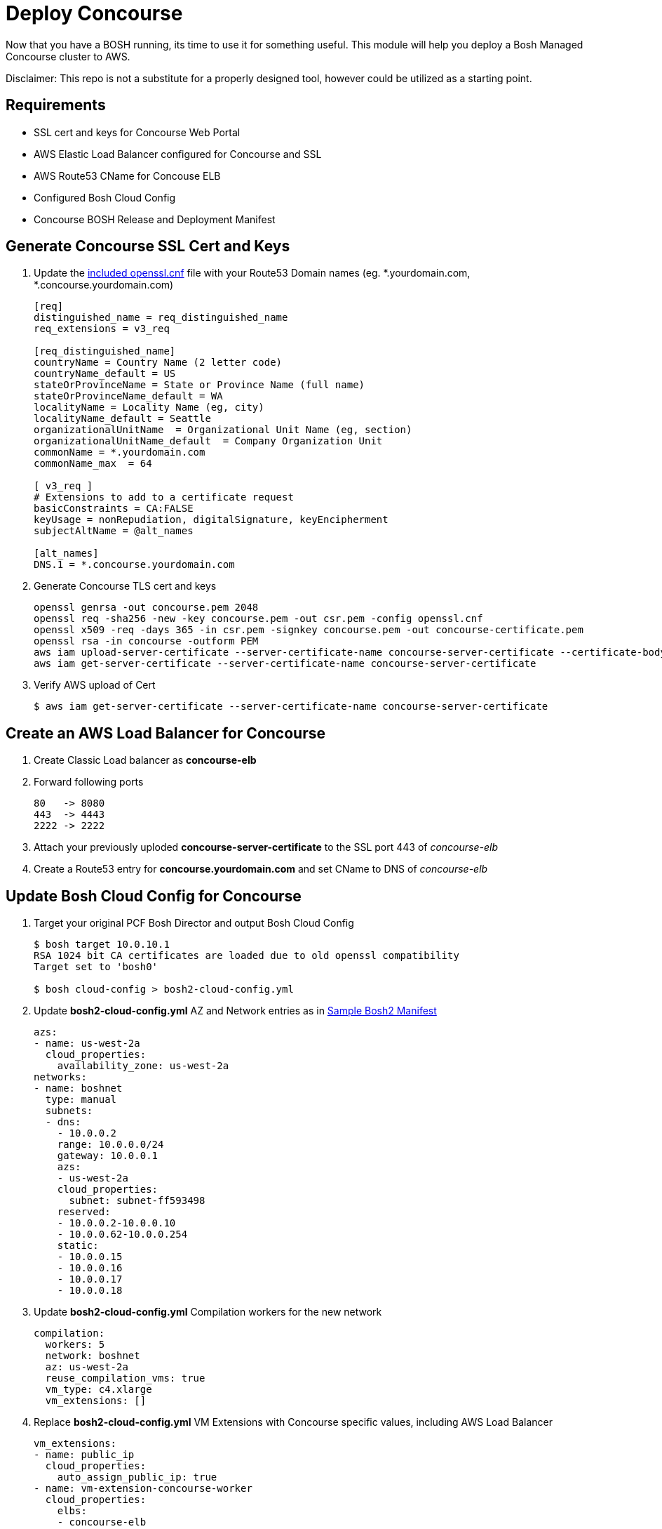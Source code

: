 = Deploy Concourse
Now that you have a BOSH running, its time to use it for something useful. This module will help you deploy a Bosh Managed Concourse cluster to AWS.

Disclaimer: This repo is not a substitute for a properly designed tool, however could be utilized as a starting point.

== Requirements
* SSL cert and keys for Concourse Web Portal
* AWS Elastic Load Balancer configured for Concourse and SSL
* AWS Route53 CName for Concouse ELB
* Configured Bosh Cloud Config
* Concourse BOSH Release and Deployment Manifest

== Generate Concourse SSL Cert and Keys
. Update the link:./openssl.cnf[included openssl.cnf] file with your Route53 Domain names (eg. *.yourdomain.com, *.concourse.yourdomain.com)
+
----
[req]
distinguished_name = req_distinguished_name
req_extensions = v3_req

[req_distinguished_name]
countryName = Country Name (2 letter code)
countryName_default = US
stateOrProvinceName = State or Province Name (full name)
stateOrProvinceName_default = WA
localityName = Locality Name (eg, city)
localityName_default = Seattle
organizationalUnitName  = Organizational Unit Name (eg, section)
organizationalUnitName_default  = Company Organization Unit
commonName = *.yourdomain.com
commonName_max  = 64

[ v3_req ]
# Extensions to add to a certificate request
basicConstraints = CA:FALSE
keyUsage = nonRepudiation, digitalSignature, keyEncipherment
subjectAltName = @alt_names

[alt_names]
DNS.1 = *.concourse.yourdomain.com
----

. Generate Concourse TLS cert and keys
+
----
openssl genrsa -out concourse.pem 2048
openssl req -sha256 -new -key concourse.pem -out csr.pem -config openssl.cnf
openssl x509 -req -days 365 -in csr.pem -signkey concourse.pem -out concourse-certificate.pem
openssl rsa -in concourse -outform PEM
aws iam upload-server-certificate --server-certificate-name concourse-server-certificate --certificate-body file://concourse-certificate.pem --private-key file://concourse.pem
aws iam get-server-certificate --server-certificate-name concourse-server-certificate
----

. Verify AWS upload of Cert 
+
----
$ aws iam get-server-certificate --server-certificate-name concourse-server-certificate
----

== Create an AWS Load Balancer for Concourse
. Create Classic Load balancer as *concourse-elb*
. Forward following ports
+
----
80   -> 8080
443  -> 4443
2222 -> 2222
----

. Attach your previously uploded *concourse-server-certificate* to the SSL port 443 of _concourse-elb_
. Create a Route53 entry for *concourse.yourdomain.com* and set CName to DNS of _concourse-elb_

== Update Bosh Cloud Config for Concourse
. Target your original PCF Bosh Director and output Bosh Cloud Config 
+
----
$ bosh target 10.0.10.1
RSA 1024 bit CA certificates are loaded due to old openssl compatibility
Target set to 'bosh0'

$ bosh cloud-config > bosh2-cloud-config.yml
----

. Update *bosh2-cloud-config.yml* AZ and Network entries as in link:./bosh2-cloud-config.yml[Sample Bosh2 Manifest]
+
----
azs:
- name: us-west-2a
  cloud_properties:
    availability_zone: us-west-2a
networks:
- name: boshnet
  type: manual
  subnets:
  - dns:
    - 10.0.0.2
    range: 10.0.0.0/24
    gateway: 10.0.0.1
    azs:
    - us-west-2a
    cloud_properties:
      subnet: subnet-ff593498
    reserved:
    - 10.0.0.2-10.0.0.10
    - 10.0.0.62-10.0.0.254
    static:
    - 10.0.0.15
    - 10.0.0.16
    - 10.0.0.17
    - 10.0.0.18
----

. Update *bosh2-cloud-config.yml* Compilation workers for the new network
+
----
compilation:
  workers: 5
  network: boshnet
  az: us-west-2a
  reuse_compilation_vms: true
  vm_type: c4.xlarge
  vm_extensions: []
----

. Replace *bosh2-cloud-config.yml* VM Extensions with Concourse specific values, including AWS Load Balancer
+
----
vm_extensions:
- name: public_ip
  cloud_properties:
    auto_assign_public_ip: true
- name: vm-extension-concourse-worker
  cloud_properties:
    elbs:
    - concourse-elb
    ephemeral_disk:
      size: 32768
----

. Update your Bosh2 Cloud Config using *bosh2-cloud-config.yml*
+
----
$ bosh target 10.0.0.6
RSA 1024 bit CA certificates are loaded due to old openssl compatibility
Target set to 'bosh2'

$ bosh update cloud-config bosh2-cloud-config.yml
----

== Create a Concourse BOSH Deployment 
. Upload Ubuntu Stemcell
+
----
$ bosh upload stemcell https://s3.amazonaws.com/bosh-aws-light-stemcells/light-bosh-stemcell-3421.11-aws-xen-hvm-ubuntu-trusty-go_agent.tgz --sha1 SHA1

$ bosh stemcells
Acting as user 'admin' on 'bosh2'

+-----------------------------------------+---------------+----------+--------------------+
| Name                                    | OS            | Version  | CID                |
+-----------------------------------------+---------------+----------+--------------------+
| bosh-aws-xen-hvm-ubuntu-trusty-go_agent | ubuntu-trusty | 3421.11* | ami-92abbdeb light |
+-----------------------------------------+---------------+----------+--------------------+

(*) Currently in-use

Stemcells total: 1
----

. Upload Garden Run-C and Concourse Bosh releases
+
----
$ bosh upload release https://github.com/concourse/concourse/releases/download/v3.3.0/concourse-3.3.0.tgz
$ bosh upload release https://bosh.io/d/github.com/cloudfoundry-incubator/garden-runc-release

$ bosh releases
Acting as user 'admin' on 'bosh2'

+-------------+----------+-------------+
| Name        | Versions | Commit Hash |
+-------------+----------+-------------+
| concourse   | 3.3.0*   | 53ad989     |
| garden-runc | 1.0.0*   | 33181c87    |
+-------------+----------+-------------+
(*) Currently deployed

Releases total: 2
----

. Create Concourse Bosh Manifest by updating values in link:./concourse.yml[Sample Concourse manifest]

. Deploy Concourse
+
----
$ bosh deployment concourse.yml
$ bosh deploy

Deploying
Are you sure you want to deploy? (type 'yes' to continue): yes

Director task 31
  Started preparing deployment > Preparing deployment. Done (00:00:00)

  Started preparing package compilation > Finding packages to compile. Done (00:00:00)

  Started creating missing vms
  Started creating missing vms > web/54c3d07f-3c8e-4415-85c3-0fc2e603debc (0)
  Started creating missing vms > db/557cbc56-0007-4739-9df8-a23e6190af7c (0)
  Started creating missing vms > worker/608e5e3f-3a5a-4427-a313-aff44bea6447 (0). Done (00:01:14)
     Done creating missing vms > db/557cbc56-0007-4739-9df8-a23e6190af7c (0) (00:01:14)
     Done creating missing vms > web/54c3d07f-3c8e-4415-85c3-0fc2e603debc (0) (00:01:22)
     Done creating missing vms (00:01:22)

  Started updating instance worker > worker/608e5e3f-3a5a-4427-a313-aff44bea6447 (0) (canary)
  Started updating instance db > db/557cbc56-0007-4739-9df8-a23e6190af7c (0) (canary)
  Started updating instance web > web/54c3d07f-3c8e-4415-85c3-0fc2e603debc (0) (canary). Done (00:00:19)
     Done updating instance worker > worker/608e5e3f-3a5a-4427-a313-aff44bea6447 (0) (canary) (00:00:35)
     Done updating instance db > db/557cbc56-0007-4739-9df8-a23e6190af7c (0) (canary) (00:00:46)

Task 31 done

Started        2017-07-10 17:53:22 UTC
Finished    2017-07-10 17:55:30 UTC
Duration    00:02:08

Deployed 'concourse' to 'bosh2'
bens-mbp-3:bosh-create bbertka$ bosh vms
Acting as user 'admin' on 'bosh2'
Deployment 'concourse'

Director task 32

Task 32 done
----

. Access Concourse Web Interface (https://concourse.yourdomain.com)

== Congratulations you have deployed Concourse CI with your new Bosh Environment!
